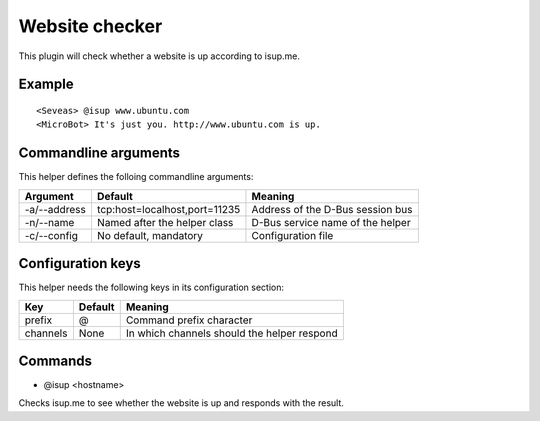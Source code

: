 Website checker
===============

This plugin will check whether a website is up according to isup.me.

Example
-------
::

  <Seveas> @isup www.ubuntu.com
  <MicroBot> It's just you. http://www.ubuntu.com is up.

Commandline arguments
---------------------
This helper defines the folloing commandline arguments:

============ ============================== ================================
Argument     Default                        Meaning
============ ============================== ================================
-a/--address tcp\:host=localhost,port=11235 Address of the D-Bus session bus
-n/--name    Named after the helper class   D-Bus service name of the helper
-c/--config  No default, mandatory          Configuration file
============ ============================== ================================

Configuration keys
------------------

This helper needs the following keys in its configuration section:

======== ======= ================================================================
Key      Default Meaning
======== ======= ================================================================
prefix   @       Command prefix character
channels None    In which channels should the helper respond
======== ======= ================================================================

Commands
--------

* @isup <hostname>

Checks isup.me to see whether the website is up and responds with the result.
